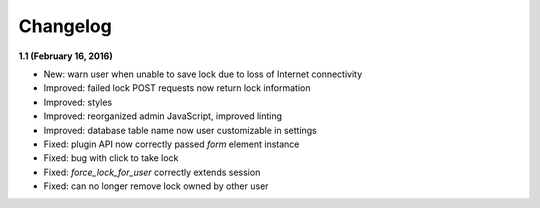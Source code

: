 Changelog
=========

**1.1 (February 16, 2016)**

* New: warn user when unable to save lock due to loss of Internet connectivity
* Improved: failed lock POST requests now return lock information
* Improved: styles
* Improved: reorganized admin JavaScript, improved linting
* Improved: database table name now user customizable in settings
* Fixed: plugin API now correctly passed `form` element instance
* Fixed: bug with click to take lock
* Fixed: `force_lock_for_user` correctly extends session
* Fixed: can no longer remove lock owned by other user
